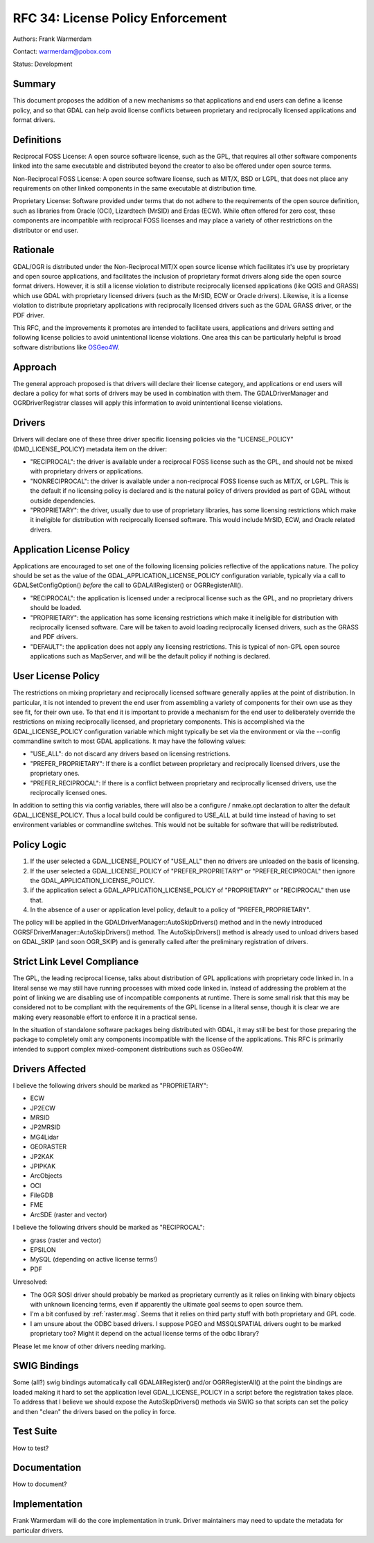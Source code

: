 .. _rfc-34:

================================================================================
RFC 34: License Policy Enforcement
================================================================================

Authors: Frank Warmerdam

Contact: warmerdam@pobox.com

Status: Development

Summary
-------

This document proposes the addition of a new mechanisms so that
applications and end users can define a license policy, and so that GDAL
can help avoid license conflicts between proprietary and reciprocally
licensed applications and format drivers.

Definitions
-----------

Reciprocal FOSS License: A open source software license, such as the
GPL, that requires all other software components linked into the same
executable and distributed beyond the creator to also be offered under
open source terms.

Non-Reciprocal FOSS License: A open source software license, such as
MIT/X, BSD or LGPL, that does not place any requirements on other linked
components in the same executable at distribution time.

Proprietary License: Software provided under terms that do not adhere to
the requirements of the open source definition, such as libraries from
Oracle (OCI), Lizardtech (MrSID) and Erdas (ECW). While often offered
for zero cost, these components are incompatible with reciprocal FOSS
licenses and may place a variety of other restrictions on the
distributor or end user.

Rationale
---------

GDAL/OGR is distributed under the Non-Reciprocal MIT/X open source
license which facilitates it's use by proprietary and open source
applications, and facilitates the inclusion of proprietary format
drivers along side the open source format drivers. However, it is still
a license violation to distribute reciprocally licensed applications
(like QGIS and GRASS) which use GDAL with proprietary licensed drivers
(such as the MrSID, ECW or Oracle drivers). Likewise, it is a license
violation to distribute proprietary applications with reciprocally
licensed drivers such as the GDAL GRASS driver, or the PDF driver.

This RFC, and the improvements it promotes are intended to facilitate
users, applications and drivers setting and following license policies
to avoid unintentional license violations. One area this can be
particularly helpful is broad software distributions like
`OSGeo4W <http://osgeo4w.osgeo.org>`__.

Approach
--------

The general approach proposed is that drivers will declare their license
category, and applications or end users will declare a policy for what
sorts of drivers may be used in combination with them. The
GDALDriverManager and OGRDriverRegistrar classes will apply this
information to avoid unintentional license violations.

Drivers
-------

Drivers will declare one of these three driver specific licensing
policies via the "LICENSE_POLICY" (DMD_LICENSE_POLICY) metadata item on
the driver:

-  "RECIPROCAL": the driver is available under a reciprocal FOSS license
   such as the GPL, and should not be mixed with proprietary drivers or
   applications.
-  "NONRECIPROCAL": the driver is available under a non-reciprocal FOSS
   license such as MIT/X, or LGPL. This is the default if no licensing
   policy is declared and is the natural policy of drivers provided as
   part of GDAL without outside dependencies.
-  "PROPRIETARY": the driver, usually due to use of proprietary
   libraries, has some licensing restrictions which make it ineligible
   for distribution with reciprocally licensed software. This would
   include MrSID, ECW, and Oracle related drivers.

Application License Policy
--------------------------

Applications are encouraged to set one of the following licensing
policies reflective of the applications nature. The policy should be set
as the value of the GDAL_APPLICATION_LICENSE_POLICY configuration
variable, typically via a call to GDALSetConfigOption() *before* the
call to GDALAllRegister() or OGRRegisterAll().

-  "RECIPROCAL": the application is licensed under a reciprocal license
   such as the GPL, and no proprietary drivers should be loaded.
-  "PROPRIETARY": the application has some licensing restrictions which
   make it ineligible for distribution with reciprocally licensed
   software. Care will be taken to avoid loading reciprocally licensed
   drivers, such as the GRASS and PDF drivers.
-  "DEFAULT": the application does not apply any licensing restrictions.
   This is typical of non-GPL open source applications such as
   MapServer, and will be the default policy if nothing is declared.

User License Policy
-------------------

The restrictions on mixing proprietary and reciprocally licensed
software generally applies at the point of distribution. In particular,
it is not intended to prevent the end user from assembling a variety of
components for their own use as they see fit, for their own use. To that
end it is important to provide a mechanism for the end user to
deliberately override the restrictions on mixing reciprocally licensed,
and proprietary components. This is accomplished via the
GDAL_LICENSE_POLICY configuration variable which might typically be set
via the environment or via the --config commandline switch to most GDAL
applications. It may have the following values:

-  "USE_ALL": do not discard any drivers based on licensing
   restrictions.
-  "PREFER_PROPRIETARY": If there is a conflict between proprietary and
   reciprocally licensed drivers, use the proprietary ones.
-  "PREFER_RECIPROCAL": If there is a conflict between proprietary and
   reciprocally licensed drivers, use the reciprocally licensed ones.

In addition to setting this via config variables, there will also be a
configure / nmake.opt declaration to alter the default
GDAL_LICENSE_POLICY. Thus a local build could be configured to USE_ALL
at build time instead of having to set environment variables or
commandline switches. This would not be suitable for software that will
be redistributed.

Policy Logic
------------

1. If the user selected a GDAL_LICENSE_POLICY of "USE_ALL" then no
   drivers are unloaded on the basis of licensing.
2. If the user selected a GDAL_LICENSE_POLICY of "PREFER_PROPRIETARY" or
   "PREFER_RECIPROCAL" then ignore the GDAL_APPLICATION_LICENSE_POLICY.
3. if the application select a GDAL_APPLICATION_LICENSE_POLICY of
   "PROPRIETARY" or "RECIPROCAL" then use that.
4. In the absence of a user or application level policy, default to a
   policy of "PREFER_PROPRIETARY".

The policy will be applied in the GDALDriverManager::AutoSkipDrivers()
method and in the newly introduced OGRSFDriverManager::AutoSkipDrivers()
method. The AutoSkipDrivers() method is already used to unload drivers
based on GDAL_SKIP (and soon OGR_SKIP) and is generally called after the
preliminary registration of drivers.

Strict Link Level Compliance
----------------------------

The GPL, the leading reciprocal license, talks about distribution of GPL
applications with proprietary code linked in. In a literal sense we may
still have running processes with mixed code linked in. Instead of
addressing the problem at the point of linking we are disabling use of
incompatible components at runtime. There is some small risk that this
may be considered not to be compliant with the requirements of the GPL
license in a literal sense, though it is clear we are making every
reasonable effort to enforce it in a practical sense.

In the situation of standalone software packages being distributed with
GDAL, it may still be best for those preparing the package to completely
omit any components incompatible with the license of the applications.
This RFC is primarily intended to support complex mixed-component
distributions such as OSGeo4W.

Drivers Affected
----------------

I believe the following drivers should be marked as "PROPRIETARY":

-  ECW
-  JP2ECW
-  MRSID
-  JP2MRSID
-  MG4Lidar
-  GEORASTER
-  JP2KAK
-  JPIPKAK
-  ArcObjects
-  OCI
-  FileGDB
-  FME
-  ArcSDE (raster and vector)

I believe the following drivers should be marked as "RECIPROCAL":

-  grass (raster and vector)
-  EPSILON
-  MySQL (depending on active license terms!)
-  PDF

Unresolved:

-  The OGR SOSI driver should probably be marked as proprietary
   currently as it relies on linking with binary objects with unknown
   licencing terms, even if apparently the ultimate goal seems to open
   source them.
-  I'm a bit confused by :ref:`raster.msg`.
   Seems that it relies on third party stuff with both proprietary and
   GPL code.
-  I am unsure about the ODBC based drivers. I suppose PGEO and
   MSSQLSPATIAL drivers ought to be marked proprietary too? Might it
   depend on the actual license terms of the odbc library?

Please let me know of other drivers needing marking.

SWIG Bindings
-------------

Some (all?) swig bindings automatically call GDALAllRegister() and/or
OGRRegisterAll() at the point the bindings are loaded making it hard to
set the application level GDAL_LICENSE_POLICY in a script before the
registration takes place. To address that I believe we should expose the
AutoSkipDrivers() methods via SWIG so that scripts can set the policy
and then "clean" the drivers based on the policy in force.

Test Suite
----------

How to test?

Documentation
-------------

How to document?

Implementation
--------------

Frank Warmerdam will do the core implementation in trunk. Driver
maintainers may need to update the metadata for particular drivers.
